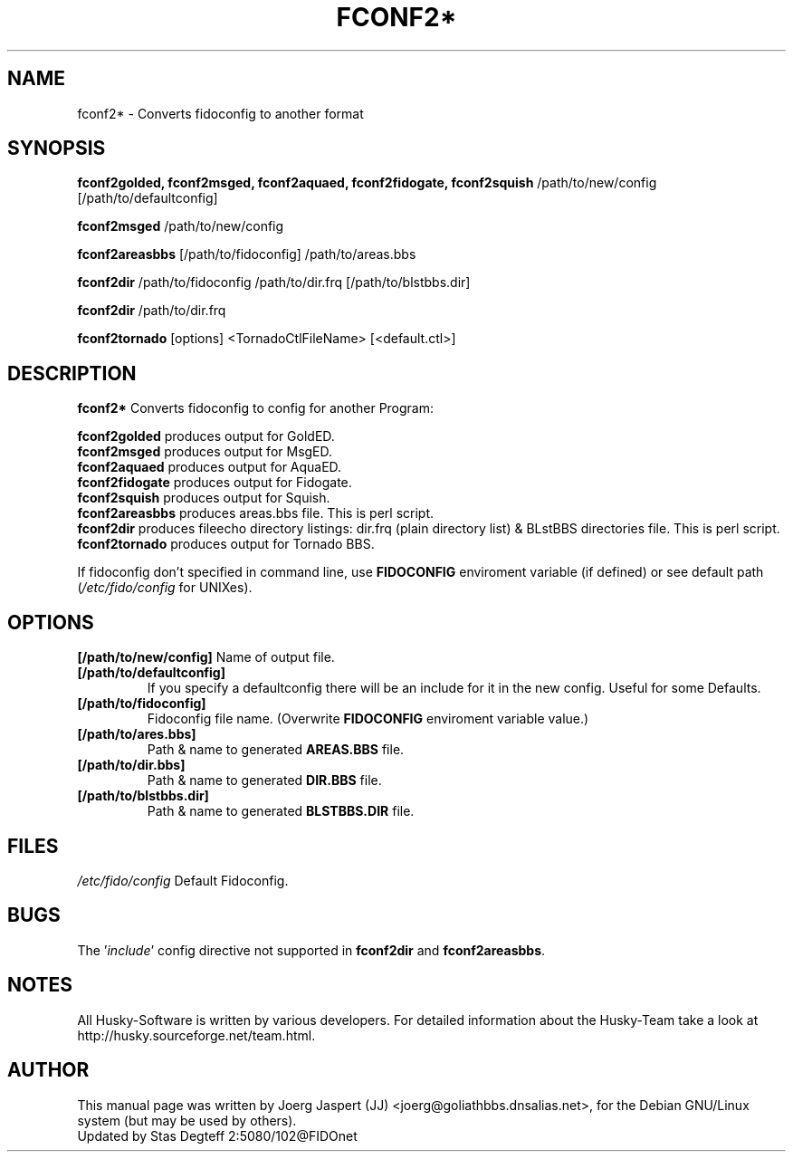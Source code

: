 .TH FCONF2* 1 "fconf2*" "26 Aug 2002" "Husky - Portable Fidonet Software"
.SH NAME
fconf2* \- Converts fidoconfig to another format
.SH SYNOPSIS
.B fconf2golded, fconf2msged, fconf2aquaed, fconf2fidogate,
.B fconf2squish
/path/to/new/config [/path/to/defaultconfig]
.sp 2
.B fconf2msged
/path/to/new/config
.sp 2
.B fconf2areasbbs
[/path/to/fidoconfig] /path/to/areas.bbs
.sp 2
.B fconf2dir
/path/to/fidoconfig /path/to/dir.frq [/path/to/blstbbs.dir]
.sp 2
.B fconf2dir
/path/to/dir.frq
.sp 2
.B fconf2tornado
[options] <TornadoCtlFileName> [<default.ctl>]

.SH "DESCRIPTION"
.B fconf2*
Converts fidoconfig to config for another Program:
.sp 2
.B fconf2golded
produces output for GoldED.
.br
.B fconf2msged
produces output for MsgED.
.br
.B fconf2aquaed
produces output for AquaED.
.br
.B fconf2fidogate
produces output for Fidogate.
.br
.B fconf2squish
produces output for Squish.
.br
.B fconf2areasbbs
produces areas.bbs file. This is perl script.
.br
.B fconf2dir
produces fileecho directory listings: dir.frq (plain directory list)
& BLstBBS directories file. This is perl script.
.br
.B fconf2tornado
produces output for Tornado BBS.
.sp 2
If fidoconfig don't specified in command line, use \fBFIDOCONFIG\fR
enviroment variable (if defined) or see default path (\fI/etc/fido/config\fR for UNIXes).

.SH OPTIONS
.B [/path/to/new/config]
Name of output file.
.TP
.B [/path/to/defaultconfig]
If you specify a defaultconfig there will be an include for it in the new
config. Useful for some Defaults.
.TP
.B [/path/to/fidoconfig]
Fidoconfig file name. (Overwrite \fBFIDOCONFIG\fR enviroment variable value.)
.TP
.B [/path/to/ares.bbs]
Path & name to generated \fBAREAS.BBS\fR file.
.TP
.B [/path/to/dir.bbs]
Path & name to generated \fBDIR.BBS\fR file.
.TP
.B [/path/to/blstbbs.dir]
Path & name to generated \fBBLSTBBS.DIR\fR file.

.SH FILES
.br
.nf
.\" set tabstop to longest possible filename, plus a wee bit
.ta \w'/etc/fido/config   'u
\fI/etc/fido/config\fR  Default Fidoconfig.

.SH BUGS
The '\fIinclude\fR' config directive not supported
in \fBfconf2dir\fR and \fBfconf2areasbbs\fR.

.SH NOTES
All Husky-Software is written by various developers. For detailed information
about the Husky-Team take a look at
http://husky.sourceforge.net/team.html.
.SH AUTHOR
This manual page was written by Joerg Jaspert (JJ) <joerg@goliathbbs.dnsalias.net>,
for the Debian GNU/Linux system (but may be used by others).
.br
Updated by Stas Degteff 2:5080/102@FIDOnet
